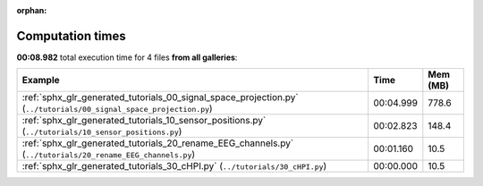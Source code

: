 
:orphan:

.. _sphx_glr_sg_execution_times:


Computation times
=================
**00:08.982** total execution time for 4 files **from all galleries**:

.. container::

  .. raw:: html

    <style scoped>
    <link href="https://cdnjs.cloudflare.com/ajax/libs/twitter-bootstrap/5.3.0/css/bootstrap.min.css" rel="stylesheet" />
    <link href="https://cdn.datatables.net/1.13.6/css/dataTables.bootstrap5.min.css" rel="stylesheet" />
    </style>
    <script src="https://code.jquery.com/jquery-3.7.0.js"></script>
    <script src="https://cdn.datatables.net/1.13.6/js/jquery.dataTables.min.js"></script>
    <script src="https://cdn.datatables.net/1.13.6/js/dataTables.bootstrap5.min.js"></script>
    <script type="text/javascript" class="init">
    $(document).ready( function () {
        $('table.sg-datatable').DataTable({order: [[1, 'desc']]});
    } );
    </script>

  .. list-table::
   :header-rows: 1
   :class: table table-striped sg-datatable

   * - Example
     - Time
     - Mem (MB)
   * - :ref:`sphx_glr_generated_tutorials_00_signal_space_projection.py` (``../tutorials/00_signal_space_projection.py``)
     - 00:04.999
     - 778.6
   * - :ref:`sphx_glr_generated_tutorials_10_sensor_positions.py` (``../tutorials/10_sensor_positions.py``)
     - 00:02.823
     - 148.4
   * - :ref:`sphx_glr_generated_tutorials_20_rename_EEG_channels.py` (``../tutorials/20_rename_EEG_channels.py``)
     - 00:01.160
     - 10.5
   * - :ref:`sphx_glr_generated_tutorials_30_cHPI.py` (``../tutorials/30_cHPI.py``)
     - 00:00.000
     - 10.5

